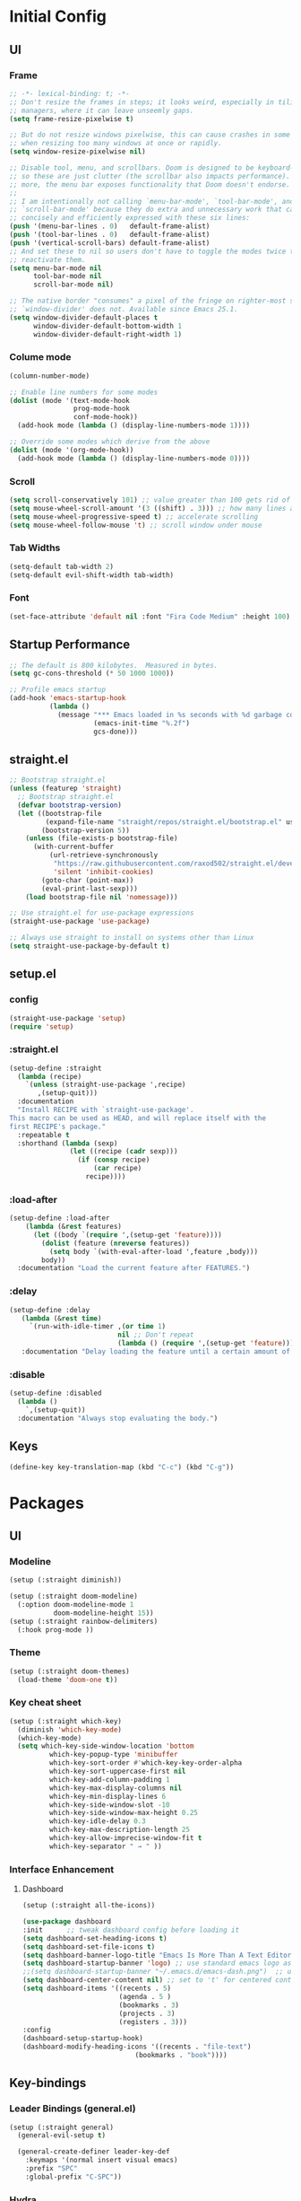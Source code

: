 * Initial Config
** UI
*** Frame
#+begin_src emacs-lisp
  ;; -*- lexical-binding: t; -*-
  ;; Don't resize the frames in steps; it looks weird, especially in tiling window
  ;; managers, where it can leave unseemly gaps.
  (setq frame-resize-pixelwise t)

  ;; But do not resize windows pixelwise, this can cause crashes in some cases
  ;; when resizing too many windows at once or rapidly.
  (setq window-resize-pixelwise nil)

  ;; Disable tool, menu, and scrollbars. Doom is designed to be keyboard-centric,
  ;; so these are just clutter (the scrollbar also impacts performance). Whats
  ;; more, the menu bar exposes functionality that Doom doesn't endorse.
  ;;
  ;; I am intentionally not calling `menu-bar-mode', `tool-bar-mode', and
  ;; `scroll-bar-mode' because they do extra and unnecessary work that can be more
  ;; concisely and efficiently expressed with these six lines:
  (push '(menu-bar-lines . 0)   default-frame-alist)
  (push '(tool-bar-lines . 0)   default-frame-alist)
  (push '(vertical-scroll-bars) default-frame-alist)
  ;; And set these to nil so users don't have to toggle the modes twice to
  ;; reactivate them.
  (setq menu-bar-mode nil
        tool-bar-mode nil
        scroll-bar-mode nil)

  ;; The native border "consumes" a pixel of the fringe on righter-most splits,
  ;; `window-divider' does not. Available since Emacs 25.1.
  (setq window-divider-default-places t
        window-divider-default-bottom-width 1
        window-divider-default-right-width 1)
#+end_src
*** Colume mode
#+begin_src emacs-lisp
  (column-number-mode)

  ;; Enable line numbers for some modes
  (dolist (mode '(text-mode-hook
                  prog-mode-hook
                  conf-mode-hook))
    (add-hook mode (lambda () (display-line-numbers-mode 1))))

  ;; Override some modes which derive from the above
  (dolist (mode '(org-mode-hook))
    (add-hook mode (lambda () (display-line-numbers-mode 0))))
#+end_src
*** Scroll
#+begin_src emacs-lisp
  (setq scroll-conservatively 101) ;; value greater than 100 gets rid of half page jumping
  (setq mouse-wheel-scroll-amount '(3 ((shift) . 3))) ;; how many lines at a time
  (setq mouse-wheel-progressive-speed t) ;; accelerate scrolling
  (setq mouse-wheel-follow-mouse 't) ;; scroll window under mouse
#+end_src
*** Tab Widths
#+begin_src emacs-lisp
  (setq-default tab-width 2)
  (setq-default evil-shift-width tab-width)
#+end_src
*** Font
#+begin_src emacs-lisp
  (set-face-attribute 'default nil :font "Fira Code Medium" :height 100)
#+end_src
** Startup Performance
#+begin_src emacs-lisp
  ;; The default is 800 kilobytes.  Measured in bytes.
  (setq gc-cons-threshold (* 50 1000 1000))

  ;; Profile emacs startup
  (add-hook 'emacs-startup-hook
            (lambda ()
              (message "*** Emacs loaded in %s seconds with %d garbage collections."
                       (emacs-init-time "%.2f")
                       gcs-done)))
#+end_src
** COMMENT Package Management
#+begin_src emacs-lisp
  ;; Initialize package sources
  (require 'package)

  (setq package-archives '(("melpa" . "https://melpa.org/packages/")
         ("melpa-stable" . "https://stable.melpa.org/packages/")
         ("org" . "https://orgmode.org/elpa/")
         ("elpa" . "https://elpa.gnu.org/packages/")))


  (package-initialize)
  ;; (unless package-archive-contents
  ;;   (package-refresh-contents))

  ;; Initialize use-package on non-Linux platforms
  (unless (package-installed-p 'use-package)
     (package-install 'use-package))
  (require 'use-package)

  ;; Uncomment this to get a reading on packages that get loaded at startup
  ;;(setq use-package-verbose t)

  (setq use-package-always-ensure t)
#+end_src
** straight.el
#+begin_src emacs-lisp
  ;; Bootstrap straight.el
  (unless (featurep 'straight)
    ;; Bootstrap straight.el
    (defvar bootstrap-version)
    (let ((bootstrap-file
           (expand-file-name "straight/repos/straight.el/bootstrap.el" user-emacs-directory))
          (bootstrap-version 5))
      (unless (file-exists-p bootstrap-file)
        (with-current-buffer
            (url-retrieve-synchronously
             "https://raw.githubusercontent.com/raxod502/straight.el/develop/install.el"
             'silent 'inhibit-cookies)
          (goto-char (point-max))
          (eval-print-last-sexp)))
      (load bootstrap-file nil 'nomessage)))

  ;; Use straight.el for use-package expressions
  (straight-use-package 'use-package)

  ;; Always use straight to install on systems other than Linux
  (setq straight-use-package-by-default t)
#+end_src
** setup.el
*** config
#+begin_src emacs-lisp
  (straight-use-package 'setup)
  (require 'setup)
#+end_src
*** :straight.el
#+begin_src emacs-lisp
  (setup-define :straight
    (lambda (recipe)
      `(unless (straight-use-package ',recipe)
         ,(setup-quit)))
    :documentation
    "Install RECIPE with `straight-use-package'.
  This macro can be used as HEAD, and will replace itself with the
  first RECIPE's package."
    :repeatable t
    :shorthand (lambda (sexp)
                 (let ((recipe (cadr sexp)))
                   (if (consp recipe)
                       (car recipe)
                     recipe))))
#+end_src
*** :load-after
#+begin_src emacs-lisp
  (setup-define :load-after
      (lambda (&rest features)
        (let ((body `(require ',(setup-get 'feature))))
          (dolist (feature (nreverse features))
            (setq body `(with-eval-after-load ',feature ,body)))
          body))
    :documentation "Load the current feature after FEATURES.")
#+end_src
*** :delay
#+begin_src emacs-lisp
  (setup-define :delay
     (lambda (&rest time)
       `(run-with-idle-timer ,(or time 1)
                             nil ;; Don't repeat
                             (lambda () (require ',(setup-get 'feature)))))
     :documentation "Delay loading the feature until a certain amount of idle time has passed.")
#+end_src
*** :disable
#+begin_src emacs-lisp
  (setup-define :disabled
    (lambda ()
      `,(setup-quit))
    :documentation "Always stop evaluating the body.")
#+end_src
** Keys
#+begin_src emacs-lisp
  (define-key key-translation-map (kbd "C-c") (kbd "C-g"))
#+end_src
* Packages
** UI
*** Modeline
#+begin_src emacs-lisp
  (setup (:straight diminish))

  (setup (:straight doom-modeline)
    (:option doom-modeline-mode 1
             doom-modeline-height 15))
  (setup (:straight rainbow-delimiters)
    (:hook prog-mode ))
#+end_src
*** Theme
#+begin_src emacs-lisp
  (setup (:straight doom-themes)
    (load-theme 'doom-one t))
#+end_src
*** Key cheat sheet
#+begin_src emacs-lisp
  (setup (:straight which-key)
    (diminish 'which-key-mode)
    (which-key-mode)
    (setq which-key-side-window-location 'bottom
            which-key-popup-type 'minibuffer
            which-key-sort-order #'which-key-key-order-alpha
            which-key-sort-uppercase-first nil
            which-key-add-column-padding 1
            which-key-max-display-columns nil
            which-key-min-display-lines 6
            which-key-side-window-slot -10
            which-key-side-window-max-height 0.25
            which-key-idle-delay 0.3
            which-key-max-description-length 25
            which-key-allow-imprecise-window-fit t
            which-key-separator " → " ))
#+end_src
*** Interface Enhancement
**** Dashboard
#+begin_src emacs-lisp
  (setup (:straight all-the-icons))

  (use-package dashboard
  :init      ;; tweak dashboard config before loading it
  (setq dashboard-set-heading-icons t)
  (setq dashboard-set-file-icons t)
  (setq dashboard-banner-logo-title "Emacs Is More Than A Text Editor!")
  (setq dashboard-startup-banner 'logo) ;; use standard emacs logo as banner
  ;;(setq dashboard-startup-banner "~/.emacs.d/emacs-dash.png")  ;; use custom image as banner
  (setq dashboard-center-content nil) ;; set to 't' for centered content
  (setq dashboard-items '((recents . 5)
                          (agenda . 5 )
                          (bookmarks . 3)
                          (projects . 3)
                          (registers . 3)))
  :config
  (dashboard-setup-startup-hook)
  (dashboard-modify-heading-icons '((recents . "file-text")
                              (bookmarks . "book"))))

#+end_src
** Key-bindings
*** Leader Bindings (general.el)
#+begin_src emacs-lisp
  (setup (:straight general)
    (general-evil-setup t)

    (general-create-definer leader-key-def
      :keymaps '(normal insert visual emacs)
      :prefix "SPC"
      :global-prefix "C-SPC"))
#+end_src
*** Hydra
#+begin_src emacs-lisp
  (setup (:straight hydra)
    (require 'hydra))

  (defhydra hydra-text-scale (:timeout 3)
    "scale text"
    ("j" text-scale-increase "in")
    ("k" text-scale-decrease "out")
    ("f" nil "finished" :exit t))

  (leader-key-def
    "ts" '(hydra-text-scale/body :which-key "scale text"))
#+end_src
*** Evil
**** config
***** defun
#+begin_src emacs-lisp
  (defun dont-arrow-me-bro ()
  (interactive)
  (message "Arrow keys are bad, you know?"))
#+end_src
***** Evil
#+begin_src emacs-lisp
  (setup (:straight undo-tree)
    (:option undo-tree-auto-save-history nil
    global-undo-tree-mode 1))

  (setup (:straight evil)
    ;; preload config
    (setq evil-want-integration t)
    (setq evil-want-keybinding nil)
    (setq evil-want-C-u-scroll t)
    (setq evil-want-C-i-jump nil)
    (setq evil-respect-visual-line-mode t)
    (setq evil-undo-system 'undo-tree)

    (evil-mode 1)
    (dolist (mode '(custom-mode
                    eshell-mode
                    git-rebase-mode
                    erc-mode
                    circe-server-mode
                    circe-chat-mode
                    circe-query-mode
                    sauron-mode
                    term-mode))
      (add-to-list 'evil-emacs-state-modes mode))

    ;; Use visual line motions even outside of visual-line-mode buffers
    (evil-global-set-key 'motion "j" 'evil-next-visual-line)
    (evil-global-set-key 'motion "k" 'evil-previous-visual-line)

    ;; Disable arrow keys in normal and visual modes
    (define-key evil-normal-state-map (kbd "<left>") 'dont-arrow-me-bro)
    (define-key evil-normal-state-map (kbd "<right>") 'dont-arrow-me-bro)
    (define-key evil-normal-state-map (kbd "<down>") 'dont-arrow-me-bro)
    (define-key evil-normal-state-map (kbd "<up>") 'dont-arrow-me-bro)
    (evil-global-set-key 'motion (kbd "<left>") 'dont-arrow-me-bro)
    (evil-global-set-key 'motion (kbd "<right>") 'dont-arrow-me-bro)
    (evil-global-set-key 'motion (kbd "<down>") 'dont-arrow-me-bro)
    (evil-global-set-key 'motion (kbd "<up>") 'dont-arrow-me-bro)

    (evil-set-initial-state 'messages-buffer-mode 'normal)
    (evil-set-initial-state 'dashboard-mode 'normal))

  (setup (:straight evil-collection)
  ;; Is this a bug in evil-collection?
    (setq evil-collection-company-use-tng nil)
    (:load-after evil)
    (:option evil-collection-outline-bind-tab-p nil
             (remove evil-collection-mode-list) 'lispy
             (remove evil-collection-mode-list) 'org-present)
    (evil-collection-init))

  (setup (:straight evil-escape)
    (:load-after evil)
    (evil-escape-mode 1)
    (setq-default evil-escape-key-sequence "jk"))
#+end_src

**** keys
***** Window
#+begin_src emacs-lisp
  (define-key evil-normal-state-map (kbd "M-l") 'windmove-right)
  (define-key evil-normal-state-map (kbd "M-h") 'windmove-left)
  (define-key evil-normal-state-map (kbd "M-j") 'windmove-down)
  (define-key evil-normal-state-map (kbd "M-k") 'windmove-up)

  (leader-key-def
    ;; Window splits
	 "w"     '(:ignore t :which-key "window")
	 "w c"   '(evil-window-delete :which-key "Close window")
	 "w n"   '(evil-window-new :which-key "New window")
	 "w s"   '(evil-window-split :which-key "Horizontal split window")
	 "w v"   '(evil-window-vsplit :which-key "Vertical split window")
	 ;; Window motions
	 "w h"   '(evil-window-left :which-key "Window left")
	 "w j"   '(evil-window-down :which-key "Window down")
	 "w k"   '(evil-window-up :which-key "Window up")
	 "w l"   '(evil-window-right :which-key "Window right")
	 "w w"   '(evil-window-next :which-key "Goto next window")
	 ;; winner mode
	 "w <left>"  '(winner-undo :which-key "Winner undo")
	 "w <right>" '(winner-redo :which-key "Winner redo"))
#+end_src
***** Emacs
#+begin_src emacs-lisp
  (leader-key-def
    "."      '(counsel-M-x :which-key "Commands(M-x)")
    "SPC"    '(:ignore t :which-key "emacs")
    "SPC c"  '(compile :which-key "Compile")
    "SPC C"  '(recompile :which-key "Recompile")
    "SPC r"  '((lambda () (interactive) (load-file "~/.config/emacs/init.el")) :which-key "Reload emacs config"))
#+end_src
** Completion System
*** Vertio
#+begin_src emacs-lisp
  (defun minibuffer-backward-kill (arg)
    "When minibuffer is completing a file name delete up to parent
  folder, otherwise delete a word"
    (interactive "p")
    (if minibuffer-completing-file-name
        ;; Borrowed from https://github.com/raxod502/selectrum/issues/498#issuecomment-803283608
        (if (string-match-p "/." (minibuffer-contents))
            (zap-up-to-char (- arg) ?/)
          (delete-minibuffer-contents))
        (delete-word (- arg))))

  (setup (:straight vertico)
    (vertico-mode)
    (:with-map vertico-map
      (:bind "C-j" vertico-next
             "C-k" vertico-previous
             "C-f" vertico-exit))
    (:with-map minibuffer-local-map
      (:bind "C-x" minibuffer-backward-kill))
    (:option vertico-cycle t)
    (custom-set-faces '(vertico-current ((t (:background "#3a3f5a"))))))
#+end_src
*** Corfu
#+begin_src emacs-lisp
  (setup (:straight corfu)
    (:with-map corfu-map
      (:bind "C-j" corfu-next
             "C-k" corfu-previous
             "TAB" corfu-insert
             "C-f" corfu-insert))
    (:option corfu-cycle t))
#+end_src
*** Orderless
#+begin_src emacs-lisp
  (setup (:straight orderless)
    (require 'orderless)
    (setq completion-styles '(orderless)
          completion-category-defaults nil
          completion-category-overrides '((file (styles . (partial-completion))))))
#+end_src
*** Consult
#+begin_src emacs-lisp
  (setup (:straight consult)
    (require 'consult)
    (:global "C-s" consult-line
             "C-M-l" consult-imenu
             "C-M-j" persp-switch-to-buffer*)

    (:with-map minibuffer-local-map
      (:bind "C-r" consult-history))

    (defun get-project-root ()
      (when (fboundp 'projectile-project-root)
        (projectile-project-root)))

    (:option consult-project-root-function #'get-project-root
             completion-in-region-function #'consult-completion-in-region))

#+end_src
*** Consult-dir
#+begin_src emacs-lisp
  (setup (:straight consult-dir)
    (:global "C-x C-d" consult-dir)
    (:with-map vertico-map
      (:bind "C-x C-d" consult-dir
             "C-x C-j" consult-dir-jump-file))
    (:option consult-dir-project-list-function nil))

  ;; Thanks Karthik!
  (defun eshell/z (&optional regexp)
    "Navigate to a previously visited directory in eshell."
    (let ((eshell-dirs (delete-dups (mapcar 'abbreviate-file-name
                                            (ring-elements eshell-last-dir-ring)))))
      (cond
       ((and (not regexp) (featurep 'consult-dir))
        (let* ((consult-dir--source-eshell `(:name "Eshell"
                                                   :narrow ?e
                                                   :category file
                                                   :face consult-file
                                                   :items ,eshell-dirs))
               (consult-dir-sources (cons consult-dir--source-eshell consult-dir-sources)))
          (eshell/cd (substring-no-properties (consult-dir--pick "Switch directory: ")))))
       (t (eshell/cd (if regexp (eshell-find-previous-directory regexp)
                       (completing-read "cd: " eshell-dirs)))))))

#+end_src
*** Marginalia
#+begin_src emacs-lisp
  (setup (:straight marginalia)
    (:option marginalia-annotators '(marginalia-annotators-heavy
                                     marginalia-annotators-light
                                     nil))
    (marginalia-mode))
#+end_src
*** Embark
#+begin_src emacs-lisp
  (setup (:straight embark)
    (:also-load embark-consult)
    (:global "C-S-a" embark-act)
    (:with-map minibuffer-local-map
     (:bind "C-d" embark-act))

    ;; Show Embark actions via which-key
    (setq embark-action-indicator
          (lambda (map)
            (which-key--show-keymap "Embark" map nil nil 'no-paging)
            #'which-key--hide-popup-ignore-command)
          embark-become-indicator embark-action-indicator))
#+end_src
*** Smex
#+begin_src emacs-lisp
  (setup (:straight smex)
    (smex-initialize))
#+end_src
*** Ivy
#+begin_src emacs-lisp
  (use-package ivy
    :diminish
    :bind (("C-s" . swiper)
           :map ivy-minibuffer-map
           ("TAB" . ivy-alt-done)
           ("C-j" . ivy-next-line)
           ("C-k" . ivy-previous-line)
           :map ivy-switch-buffer-map
           ("C-k" . ivy-previous-line)
           ("C-l" . ivy-done)
           ("C-d" . ivy-switch-buffer-kill)
           :map ivy-reverse-i-search-map
           ("C-k" . ivy-previous-line)
           ("C-d" . ivy-reverse-i-search-kill))
    :init
    (ivy-mode 1)
    :config
    (setq ivy-use-virtual-buffers t)
    (setq ivy-wrap t)
    (setq ivy-count-format "(%d/%d) ")
    (setq enable-recursive-minibuffers t)

    ;; Use different regex strategies per completion command
    (push '(completion-at-point . ivy--regex-fuzzy) ivy-re-builders-alist) ;; This doesn't seem to work...
    (push '(swiper . ivy--regex-ignore-order) ivy-re-builders-alist)
    (push '(counsel-M-x . ivy--regex-ignore-order) ivy-re-builders-alist)

    ;; Set minibuffer height for different commands
    (setf (alist-get 'counsel-projectile-ag ivy-height-alist) 15)
    (setf (alist-get 'counsel-projectile-rg ivy-height-alist) 15)
    (setf (alist-get 'swiper ivy-height-alist) 15)
    (setf (alist-get 'counsel-switch-buffer ivy-height-alist) 7))

  (use-package ivy-hydra
    :defer t
    :after hydra)

  (use-package ivy-rich
    :init
    (ivy-rich-mode 1)
    :after counsel
    :config
    (setq ivy-format-function #'ivy-format-function-line)
    (setq ivy-rich-display-transformers-list
          (plist-put ivy-rich-display-transformers-list
                     'ivy-switch-buffer
                     '(:columns
                       ((ivy-rich-candidate (:width 40))
                        (ivy-rich-switch-buffer-indicators (:width 4 :face error :align right)); return the buffer indicators
                        (ivy-rich-switch-buffer-major-mode (:width 12 :face warning))          ; return the major mode info
                        (ivy-rich-switch-buffer-project (:width 15 :face success))             ; return project name using `projectile'
                        (ivy-rich-switch-buffer-path (:width (lambda (x) (ivy-rich-switch-buffer-shorten-path x (ivy-rich-minibuffer-width 0.3))))))  ; return file path relative to project root or `default-directory' if project is nil
                       :predicate
                       (lambda (cand)
                         (if-let ((buffer (get-buffer cand)))
                             ;; Don't mess with EXWM buffers
                             (with-current-buffer buffer
                               (not (derived-mode-p 'exwm-mode)))))))))

  (use-package counsel
    :demand t
    :bind (("M-x" . counsel-M-x)
           :map minibuffer-local-map
           ("C-r" . 'counsel-minibuffer-history))
    :custom
    (counsel-linux-app-format-function #'counsel-linux-app-format-function-name-only)
    :config
    (setq ivy-initial-inputs-alist nil)) ;; Don't start searches with ^

  (use-package flx  ;; Improves sorting for fuzzy-matched results
    :after ivy
    :defer t
    :init
    (setq ivy-flx-limit 10000))

  (use-package wgrep)

  (use-package ivy-posframe
    :disabled
    :custom
    (ivy-posframe-width      115)
    (ivy-posframe-min-width  115)
    (ivy-posframe-height     10)
    (ivy-posframe-min-height 10)
    :config
    (setq ivy-posframe-display-functions-alist '((t . ivy-posframe-display-at-frame-center)))
    (setq ivy-posframe-parameters '((parent-frame . nil)
                                    (left-fringe . 8)
                                    (right-fringe . 8)))
    (ivy-posframe-mode 1))

  (use-package prescient
    :after counsel
    :config
    (prescient-persist-mode 1))

  (use-package ivy-prescient
    :after prescient
    :config
    (ivy-prescient-mode 1))

#+end_src

** Editing Configuration
*** Commenting Lines
#+begin_src emacs-lisp
  (setup (:straight evil-nerd-commenter)
    (leader-key-def
      "/"  '(evilnc-comment-or-uncomment-lines :which-key "toggle comment")))
#+end_src
*** Automatically clean whitespace
#+begin_src emacs-lisp
  (setup (:straight ws-butler)
    (:hook-into text-mode prog-mode))
#+end_src
** Development
*** Projectile
#+begin_src emacs-lisp
  (defun switch-project-action ()
    "Switch to a workspace with the project name and start `magit-status'."
    ;; TODO: Switch to EXWM workspace 1?
    (persp-switch (projectile-project-name))
    (magit-status))

  (setup (:straight projectile)
    (:load-after evil)
    (when (file-directory-p "~/Documents/Code")
      (setq projectile-project-search-path '("~/Documents/Code")))
    (setq projectile-switch-project-action #'switch-project-action)

    (projectile-mode)

    (leader-key-def
      "pf"  'projectile-find-file
      "ps"  'projectile-switch-project
      "pF"  'consult-ripgrep
      "pp"  'projectile-find-file
      "pc"  'projectile-compile-project
      "pd"  'projectile-dired))

  (setup (:straight counsel-projectile )
    (counsel-projectile-mode))
#+end_src
*** Git
**** Magit
#+begin_src emacs-lisp
  (setup (:straight magit )
    (:also-load magit-todos)
    (:global "C-M-;" magit-status)
    (:option magit-display-buffer-function #'magit-display-buffer-same-window-except-diff-v1))

  (setup (:straight magit-todos))

#+end_src
*** Highlight Matching Braces
#+begin_src emacs-lisp
  (setup (:require paren)
    (set-face-attribute 'show-paren-match-expression nil :background "#363e4a")
    (show-paren-mode 1))
#+end_src
*** File Browsing
**** Files and Dired
#+begin_src emacs-lisp
  (setup (:straight recentf)
    (:option recentf-mode t))

  (setup (:straight sudo-edit)
    (:load-after evil)) ;; Utilities for opening files with sudo

  (setup (:straight all-the-icons-dired))
  (setup (:straight dired-single))
  (setup (:straight dired-ranger))
  (setup (:straight dired-collapse))

  (setup dired
    (setq dired-listing-switches "-agho --group-directories-first"
          dired-omit-files "^\\.[^.].*"
          dired-omit-verbose nil
          dired-hide-details-hide-symlink-targets nil
          delete-by-moving-to-trash t)

    (autoload 'dired-omit-mode "dired-x")

    (add-hook 'dired-load-hook
              (lambda ()
                (interactive)
                (dired-collapse)))

    (add-hook 'dired-mode-hook
              (lambda ()
                (interactive)
                (dired-omit-mode 1)
                (dired-hide-details-mode 1)
                (all-the-icons-dired-mode 1)
                (hl-line-mode 1)))

    (evil-collection-define-key 'normal 'dired-mode-map
      "h" 'dired-single-up-directory
      "H" 'dired-omit-mode
      "l" 'dired-single-buffer
      "y" 'dired-ranger-copy
      "X" 'dired-ranger-move
      "p" 'dired-ranger-paste))

  (setup (:straight dired-rainbow)
    (:load-after dired)
    (dired-rainbow-define-chmod directory "#6cb2eb" "d.*")
    (dired-rainbow-define html "#eb5286" ("css" "less" "sass" "scss" "htm" "html" "jhtm" "mht" "eml" "mustache" "xhtml"))
    (dired-rainbow-define xml "#f2d024" ("xml" "xsd" "xsl" "xslt" "wsdl" "bib" "json" "msg" "pgn" "rss" "yaml" "yml" "rdata"))
    (dired-rainbow-define document "#9561e2" ("docm" "doc" "docx" "odb" "odt" "pdb" "pdf" "ps" "rtf" "djvu" "epub" "odp" "ppt" "pptx"))
    (dired-rainbow-define markdown "#ffed4a" ("org" "etx" "info" "markdown" "md" "mkd" "nfo" "pod" "rst" "tex" "textfile" "txt"))
    (dired-rainbow-define database "#6574cd" ("xlsx" "xls" "csv" "accdb" "db" "mdb" "sqlite" "nc"))
    (dired-rainbow-define media "#de751f" ("mp3" "mp4" "mkv" "MP3" "MP4" "avi" "mpeg" "mpg" "flv" "ogg" "mov" "mid" "midi" "wav" "aiff" "flac"))
    (dired-rainbow-define image "#f66d9b" ("tiff" "tif" "cdr" "gif" "ico" "jpeg" "jpg" "png" "psd" "eps" "svg"))
    (dired-rainbow-define log "#c17d11" ("log"))
    (dired-rainbow-define shell "#f6993f" ("awk" "bash" "bat" "sed" "sh" "zsh" "vim"))
    (dired-rainbow-define interpreted "#38c172" ("py" "ipynb" "rb" "pl" "t" "msql" "mysql" "pgsql" "sql" "r" "clj" "cljs" "scala" "js"))
    (dired-rainbow-define compiled "#4dc0b5" ("asm" "cl" "lisp" "el" "c" "h" "c++" "h++" "hpp" "hxx" "m" "cc" "cs" "cp" "cpp" "go" "f" "for" "ftn" "f90" "f95" "f03" "f08" "s" "rs" "hi" "hs" "pyc" ".java"))
    (dired-rainbow-define executable "#8cc4ff" ("exe" "msi"))
    (dired-rainbow-define compressed "#51d88a" ("7z" "zip" "bz2" "tgz" "txz" "gz" "xz" "z" "Z" "jar" "war" "ear" "rar" "sar" "xpi" "apk" "xz" "tar"))
    (dired-rainbow-define packaged "#faad63" ("deb" "rpm" "apk" "jad" "jar" "cab" "pak" "pk3" "vdf" "vpk" "bsp"))
    (dired-rainbow-define encrypted "#ffed4a" ("gpg" "pgp" "asc" "bfe" "enc" "signature" "sig" "p12" "pem"))
    (dired-rainbow-define fonts "#6cb2eb" ("afm" "fon" "fnt" "pfb" "pfm" "ttf" "otf"))
    (dired-rainbow-define partition "#e3342f" ("dmg" "iso" "bin" "nrg" "qcow" "toast" "vcd" "vmdk" "bak"))
    (dired-rainbow-define vc "#0074d9" ("git" "gitignore" "gitattributes" "gitmodules"))
    (dired-rainbow-define-chmod executable-unix "#38c172" "-.*x.*"))
#+end_src
**** Keys
***** Files
#+begin_src emacs-lisp
	(leader-key-def
		"f"   '(:ignore t :which-key "files")
		"ff"  '(find-file :which-key "open file")
		"fr"  '(consult-recent-file :which-key "recent files")
		"fR"  '(revert-buffer :which-key "revert file")
		"fj"  '(counsel-file-jump :which-key "jump to file"))
#+end_src
***** Buffers
#+begin_src emacs-lisp
  (leader-key-def
    "b"     '(:ignore t :which-key "buffers")
    "b b"   '(ibuffer :which-key "Ibuffer")
    "b c"   '(clone-indirect-buffer-other-window :which-key "Clone indirect buffer other window")
    "b k"   '(kill-current-buffer :which-key "Kill current buffer")
    "b n"   '(next-buffer :which-key "Next buffer")
    "b p"   '(previous-buffer :which-key "Previous buffer")
    "b B"   '(ibuffer-list-buffers :which-key "Ibuffer list buffers")
    "b K"   '(kill-buffer :which-key "Kill buffer"))
#+end_src
*** Languages
**** Config
***** LSP
#+begin_src emacs-lisp
  (setup (:straight lsp-mode )
    (:hook-into typescript-mode js2-mode web-mode)
    (:bind "TAB" completion-at-point)
    (:bind-into evil-insert-state-map
      "C-j" lsp-signature-next
      "C-k" lsp-signature-previous
      "C-c" lsp-signature-stop
      "C-a" lsp-signature-activate)
    (:option lsp-headerline-breadcrumb-enable t)

    (leader-key-def
     "l" '(:ignore t :which-key "lsp")
     "ld" 'xref-find-definitions
     "lr" 'xref-find-references
     "ln" 'lsp-ui-find-next-reference
     "lp" 'lsp-ui-find-prev-reference
     "ls" 'counsel-imenu
     "le" 'lsp-ui-flycheck-list
     "lS" 'lsp-ui-sideline-mode
     "lX" 'lsp-execute-code-action))

  (setup (:straight lsp-ui)
    (:hook-into lsp-mode)
    (:when-loaded
      (progn
        (setq lsp-ui-sideline-enable t)
        (setq lsp-ui-sideline-show-hover nil)
        (setq lsp-ui-doc-position 'bottom)
        (lsp-ui-doc-show))))

  (setup (:straight lsp-treemacs)
      (:load-after lsp))

  (setup (:straight lsp-ivy)
      (:load-after lsp))
#+end_src
***** Auto-complete
#+begin_src emacs-lisp
  (setup (:straight company)
    (:load-after lsp-mode)
    (:hook lsp-mode)
    (:bind-into company-active-map
      "<tab>"  company-select-next-or-abort
      "C-c"  company-abort
      "<enter>"  company-complete-selection)
    (:bind-into lsp-mode-map
      "<enter>"  company-indent-or-complete-common)
    (:option
     company-minimum-prefix-length 1
     company-idle-delay 0.0))

  (setup (:straight company-box)
    (:hook company-mode ))
#+end_src
**** Flycheck
#+begin_src emacs-lisp
  (setup (:straight flycheck)
    (:hook-into lsp-mode))
#+end_src
**** TS & JS
#+begin_src emacs-lisp
	(setup (:straight typescript-mode)
		(:file-match "\\.ts\\'")
		(setq typescript-indent-level 2))

	(defun set-js-indentation ()
		(setq-default js-indent-level 2)
		(setq-default evil-shift-width js-indent-level)
		(setq-default tab-width 2))

	(setup (:straight js2-mode)
		(:file-match "\\.jsx?\\'")
		;; Use js2-mode for Node scripts
		(add-to-list 'magic-mode-alist '("#!/usr/bin/env node" . js2-mode))
		;; Don't use built-in syntax checking
		(setq js2-mode-show-strict-warnings nil)
		;; Set up proper indentation in JavaScript and JSON files
		(add-hook 'js2-mode-hook #'set-js-indentation)
		(add-hook 'json-mode-hook #'set-js-indentation))

	(setup (:straight apheleia)
		(apheleia-global-mode +1))

	(setup (:straight prettier-js)
		(:option prettier-js-show-errors nil))
#+end_src
**** Python
#+begin_src emacs-lisp
  (use-package lsp-pyright
    :ensure t
    :hook (python-mode . (lambda ()
                           (require 'lsp-pyright)
                           (lsp))))  ; or lsp-deferred
#+end_src
**** C#
#+begin_src emacs-lisp
  (use-package csharp-mode
    :ensure t)
#+end_src
**** COMMENT Emacs Lisp
#+begin_src emacs-lisp
  (setup emacs-lisp-mode
    (:hook flycheck-mode))
#+end_src
*** Workspaces
#+begin_src emacs-lisp
  (setup (:straight perspective)
    (:global "C-M-k" persp-switch
             "C-M-n" persp-next
             "C-x k" persp-kill-buffer*)
    (:option persp-initial-frame-name "Main"
             persp-mode-prefix-key (kbd "S-SPC"))
    ;; Running `persp-mode' multiple times resets the perspective list...
    (unless (equal persp-mode t)
      (persp-mode)))
#+end_src
*** Terminal
#+begin_src emacs-lisp
  (setup (:straight vterm)
    (:bind "M-h" windmove-left
           "M-j" windmove-down
           "M-k" windmove-up
           "M-l" windmove-right)
    (:when-loaded
     (progn
       (setq vterm-max-scrollback 10000)
       (advice-add 'evil-collection-vterm-insert :before #'vterm-reset-cursor-point))))
#+end_src
* Org Mode
** Config
#+begin_src emacs-lisp
    ;; TODO: Mode this to another section
    (setq-default fill-column 80)

    ;; Turn on indentation and auto-fill mode for Org files
    (defun org-mode-setup ()
      (org-indent-mode)
      (display-line-numbers-mode 0)
      (visual-line-mode 1)
      (auto-fill-mode 1)
      (setq evil-auto-indent nil)
      (diminish org-indent-mode))

    (straight-use-package '(org :type built-in))

    (setup (:straight org)
      (:also-load org-tempo )
      (:hook org-mode-setup)
      (setq org-ellipsis " ▾"
            org-hide-emphasis-markers t
            org-src-fontify-natively t
            org-fontify-quote-and-verse-blocks t
            org-src-tab-acts-natively t
            org-edit-src-content-indentation 2
            org-hide-block-startup nil
            org-src-preserve-indentation nil
            org-startup-folded 'content
            org-cycle-separator-lines 2
            org-capture-bookmark nil)

      (setq org-modules
            '(org-crypt
              org-habit
              org-bookmark
              org-eshell
              org-irc))

      (setq org-refile-targets '((nil :maxlevel . 1)
                                 (org-agenda-files :maxlevel . 1)))

      (setq org-outline-path-complete-in-steps nil)
      (setq org-refile-use-outline-path t)

      (evil-define-key '(normal insert visual) org-mode-map (kbd "C-j") 'org-next-visible-heading)
      (evil-define-key '(normal insert visual) org-mode-map (kbd "C-k") 'org-previous-visible-heading)

      (evil-define-key '(normal insert visual) org-mode-map (kbd "M-h") 'nil)
      (evil-define-key '(normal insert visual) org-mode-map (kbd "M-j") 'nil)
      (evil-define-key '(normal insert visual) org-mode-map (kbd "M-k") 'nil)
      (evil-define-key '(normal insert visual) org-mode-map (kbd "M-l") 'nil)
#+end_src
** Babel languages
#+begin_src emacs-lisp
  (org-babel-do-load-languages
   'org-babel-load-languages
   '((emacs-lisp . t)
     (python .t)))
  (push '("conf-unix" . conf-unix) org-src-lang-modes))
#+end_src
** Superstar
#+begin_src emacs-lisp
  (setup (:straight org-superstar)
    (:load-after org)
    (:hook-into org-mode)
    (:option org-superstar-remove-leading-stars t
             org-superstar-headline-bullets-list '("◉" "○" "●" "○" "●" "○" "●")))
#+end_src
** Faces
#+begin_src emacs-lisp
  (setup org-faces
    ;; Make sure org-indent face is available
    (:also-load org-indent)
    (:when-loaded
      ;; Increase the size of various headings
      (set-face-attribute 'org-document-title nil :font "FiraCode Nerd Font" :weight 'bold :height 1.2)

      (dolist (face '((org-level-1 . 1.2)
                      (org-level-2 . 1.1)
                      (org-level-3 . 1.05)
                      (org-level-4 . 1.0)
                      (org-level-5 . 1.1)
                      (org-level-6 . 1.1)
                      (org-level-7 . 1.1)
                      (org-level-8 . 1.1)))
        (set-face-attribute (car face) nil :font "FiraCode Nerd Font" :weight 'medium :height (cdr face)))

      ;; Ensure that anything that should be fixed-pitch in Org files appears that way
      (set-face-attribute 'org-block nil :foreground nil :inherit 'fixed-pitch)
      (set-face-attribute 'org-table nil  :inherit 'fixed-pitch)
      (set-face-attribute 'org-formula nil  :inherit 'fixed-pitch)
      (set-face-attribute 'org-code nil   :inherit '(shadow fixed-pitch))
      (set-face-attribute 'org-indent nil :inherit '(org-hide fixed-pitch))
      (set-face-attribute 'org-verbatim nil :inherit '(shadow fixed-pitch))
      (set-face-attribute 'org-special-keyword nil :inherit '(font-lock-comment-face fixed-pitch))
      (set-face-attribute 'org-meta-line nil :inherit '(font-lock-comment-face fixed-pitch))
      (set-face-attribute 'org-checkbox nil :inherit 'fixed-pitch)

      ;; Get rid of the background on column views
      (set-face-attribute 'org-column nil :background nil)
      (set-face-attribute 'org-column-title nil :background nil)))
#+end_src
** Tempo
#+begin_src emacs-lisp
  (setup org-tempo
    (:when-loaded
      (add-to-list 'org-structure-template-alist '("sh" . "src sh"))
      (add-to-list 'org-structure-template-alist '("el" . "src emacs-lisp"))
      (add-to-list 'org-structure-template-alist '("li" . "src lisp"))
      (add-to-list 'org-structure-template-alist '("sc" . "src scheme"))
      (add-to-list 'org-structure-template-alist '("ts" . "src typescript"))
      (add-to-list 'org-structure-template-alist '("py" . "src python"))
      (add-to-list 'org-structure-template-alist '("go" . "src go"))
      (add-to-list 'org-structure-template-alist '("yaml" . "src yaml"))
      (add-to-list 'org-structure-template-alist '("json" . "src json"))))
#+end_src
